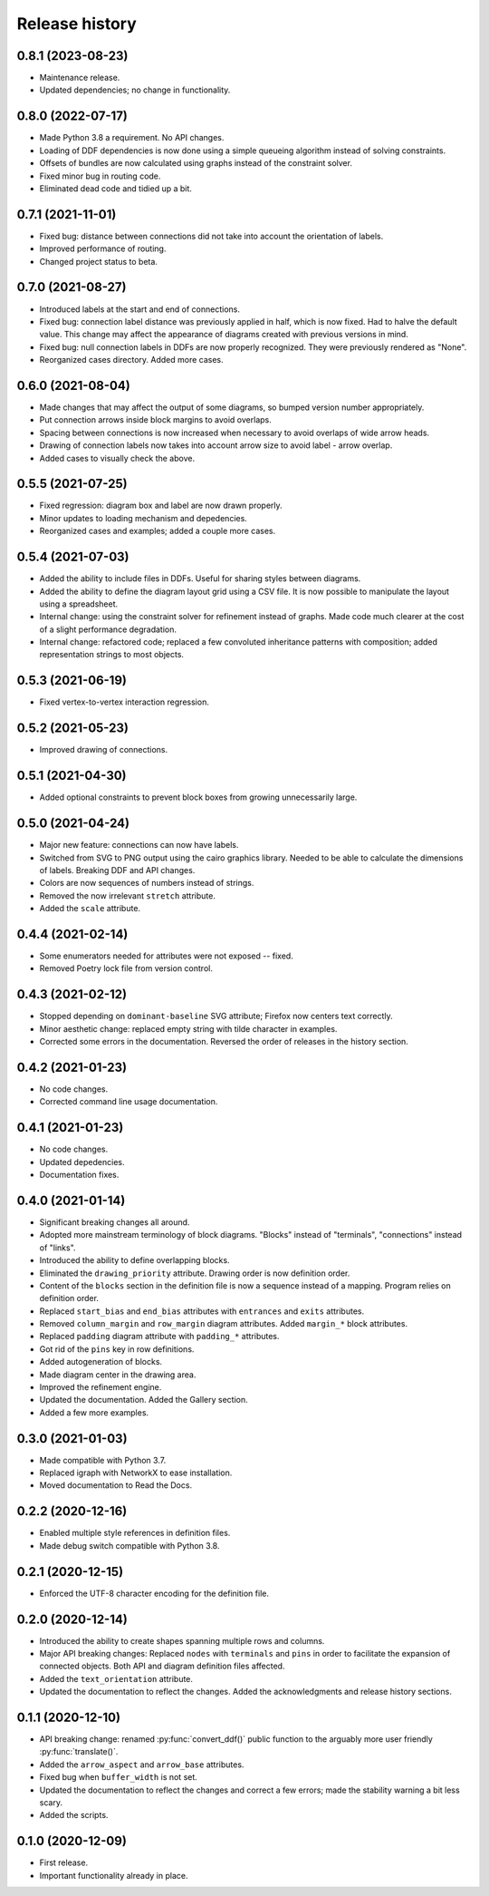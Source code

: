 Release history
===============

0.8.1 (2023-08-23)
------------------

* Maintenance release.

* Updated dependencies; no change in functionality.

0.8.0 (2022-07-17)
------------------

* Made Python 3.8 a requirement.  No API changes.

* Loading of DDF dependencies is now done using a simple queueing
  algorithm instead of solving constraints.

* Offsets of bundles are now calculated using graphs instead of the
  constraint solver.

* Fixed minor bug in routing code.

* Eliminated dead code and tidied up a bit.

0.7.1 (2021-11-01)
------------------

* Fixed bug: distance between connections did not take into account
  the orientation of labels.

* Improved performance of routing.

* Changed project status to beta.

0.7.0 (2021-08-27)
------------------

* Introduced labels at the start and end of connections.

* Fixed bug: connection label distance was previously applied in half,
  which is now fixed.  Had to halve the default value.  This change
  may affect the appearance of diagrams created with previous versions
  in mind.

* Fixed bug: null connection labels in DDFs are now properly
  recognized.  They were previously rendered as "None".

* Reorganized cases directory.  Added more cases.

0.6.0 (2021-08-04)
------------------

* Made changes that may affect the output of some diagrams, so bumped
  version number appropriately.

* Put connection arrows inside block margins to avoid overlaps.

* Spacing between connections is now increased when necessary to avoid
  overlaps of wide arrow heads.

* Drawing of connection labels now takes into account arrow size to
  avoid label - arrow overlap.

* Added cases to visually check the above.

0.5.5 (2021-07-25)
------------------

* Fixed regression: diagram box and label are now drawn properly.

* Minor updates to loading mechanism and depedencies.

* Reorganized cases and examples; added a couple more cases.

0.5.4 (2021-07-03)
------------------

* Added the ability to include files in DDFs.  Useful for sharing
  styles between diagrams.

* Added the ability to define the diagram layout grid using a CSV
  file.  It is now possible to manipulate the layout using a
  spreadsheet.

* Internal change: using the constraint solver for refinement instead
  of graphs.  Made code much clearer at the cost of a slight
  performance degradation.

* Internal change: refactored code; replaced a few convoluted
  inheritance patterns with composition; added representation strings
  to most objects.

0.5.3 (2021-06-19)
------------------

* Fixed vertex-to-vertex interaction regression.

0.5.2 (2021-05-23)
------------------

* Improved drawing of connections.

0.5.1 (2021-04-30)
------------------

* Added optional constraints to prevent block boxes from growing
  unnecessarily large.

0.5.0 (2021-04-24)
------------------

* Major new feature: connections can now have labels.

* Switched from SVG to PNG output using the cairo graphics library.
  Needed to be able to calculate the dimensions of labels.  Breaking
  DDF and API changes.

* Colors are now sequences of numbers instead of strings.

* Removed the now irrelevant ``stretch`` attribute.

* Added the ``scale`` attribute.

0.4.4 (2021-02-14)
------------------

* Some enumerators needed for attributes were not exposed -- fixed.

* Removed Poetry lock file from version control.

0.4.3 (2021-02-12)
------------------

* Stopped depending on ``dominant-baseline`` SVG attribute; Firefox
  now centers text correctly.

* Minor aesthetic change: replaced empty string with tilde character
  in examples.

* Corrected some errors in the documentation.  Reversed the order of
  releases in the history section.

0.4.2 (2021-01-23)
------------------

* No code changes.
* Corrected command line usage documentation.

0.4.1 (2021-01-23)
------------------

* No code changes.
* Updated depedencies.
* Documentation fixes.

0.4.0 (2021-01-14)
------------------

* Significant breaking changes all around.

* Adopted more mainstream terminology of block diagrams.  "Blocks"
  instead of "terminals", "connections" instead of "links".

* Introduced the ability to define overlapping blocks.

* Eliminated the ``drawing_priority`` attribute.  Drawing order is now
  definition order.

* Content of the ``blocks`` section in the definition file is now a
  sequence instead of a mapping.  Program relies on definition order.

* Replaced ``start_bias`` and ``end_bias`` attributes with
  ``entrances`` and ``exits`` attributes.

* Removed ``column_margin`` and ``row_margin`` diagram attributes.
  Added ``margin_*`` block attributes.

* Replaced ``padding`` diagram attribute with ``padding_*``
  attributes.

* Got rid of the ``pins`` key in row definitions.

* Added autogeneration of blocks.

* Made diagram center in the drawing area.

* Improved the refinement engine.

* Updated the documentation.  Added the Gallery section.

* Added a few more examples.

0.3.0 (2021-01-03)
------------------

* Made compatible with Python 3.7.
* Replaced igraph with NetworkX to ease installation.
* Moved documentation to Read the Docs.

0.2.2 (2020-12-16)
------------------

* Enabled multiple style references in definition files.
* Made debug switch compatible with Python 3.8.

0.2.1 (2020-12-15)
------------------

* Enforced the UTF-8 character encoding for the definition file.

0.2.0 (2020-12-14)
------------------

* Introduced the ability to create shapes spanning multiple rows and
  columns.

* Major API breaking changes: Replaced ``nodes`` with ``terminals``
  and ``pins`` in order to facilitate the expansion of connected
  objects.  Both API and diagram definition files affected.

* Added the ``text_orientation`` attribute.

* Updated the documentation to reflect the changes.  Added the
  acknowledgments and release history sections.

0.1.1 (2020-12-10)
------------------

* API breaking change: renamed :py:func:`convert_ddf()` public
  function to the arguably more user friendly :py:func:`translate()`.

* Added the ``arrow_aspect`` and ``arrow_base`` attributes.

* Fixed bug when ``buffer_width`` is not set.

* Updated the documentation to reflect the changes and correct a few
  errors; made the stability warning a bit less scary.

* Added the scripts.

0.1.0 (2020-12-09)
------------------

* First release.
* Important functionality already in place.
